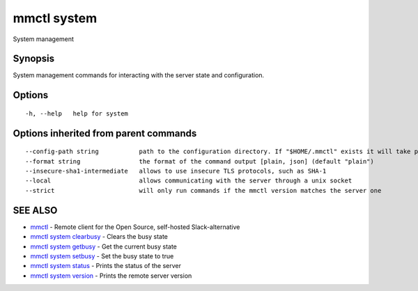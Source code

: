 .. _mmctl_system:

mmctl system
------------

System management

Synopsis
~~~~~~~~


System management commands for interacting with the server state and configuration.

Options
~~~~~~~

::

  -h, --help   help for system

Options inherited from parent commands
~~~~~~~~~~~~~~~~~~~~~~~~~~~~~~~~~~~~~~

::

      --config-path string           path to the configuration directory. If "$HOME/.mmctl" exists it will take precedence over the default value (default "$XDG_CONFIG_HOME")
      --format string                the format of the command output [plain, json] (default "plain")
      --insecure-sha1-intermediate   allows to use insecure TLS protocols, such as SHA-1
      --local                        allows communicating with the server through a unix socket
      --strict                       will only run commands if the mmctl version matches the server one

SEE ALSO
~~~~~~~~

* `mmctl <mmctl.rst>`_ 	 - Remote client for the Open Source, self-hosted Slack-alternative
* `mmctl system clearbusy <mmctl_system_clearbusy.rst>`_ 	 - Clears the busy state
* `mmctl system getbusy <mmctl_system_getbusy.rst>`_ 	 - Get the current busy state
* `mmctl system setbusy <mmctl_system_setbusy.rst>`_ 	 - Set the busy state to true
* `mmctl system status <mmctl_system_status.rst>`_ 	 - Prints the status of the server
* `mmctl system version <mmctl_system_version.rst>`_ 	 - Prints the remote server version

